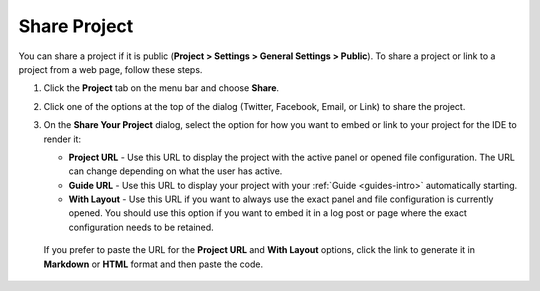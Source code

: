 .. meta::
   :description: Share a project or link to a project from a web page.
   
.. _share-project:

Share Project
=============

You can share a project if it is public (**Project > Settings > General Settings > Public**). To share a project or link to a project from a web page, follow these steps.

1. Click the **Project** tab on the menu bar and choose **Share**.

   .. image:: /img/sharing.png
      :alt: Share Project

2. Click one of the options at the top of the dialog (Twitter, Facebook, Email, or Link) to share the project.

3. On the **Share Your Project** dialog, select the option for how you want to embed or link to your project for the IDE to render it:

   - **Project URL** - Use this URL to display the project with the active panel or opened file configuration. The URL can change depending on what the user has active.

   - **Guide URL** - Use this URL to display your project with your :ref:`Guide <guides-intro>` automatically starting.

   - **With Layout** - Use this URL if you want to always use the exact panel and file configuration is currently opened. You should use this option if you want to embed it in a log post or page where the exact configuration needs to be retained.

  If you prefer to paste the URL for the **Project URL** and **With Layout** options, click the link to generate it in **Markdown** or **HTML** format and then paste the code. 
